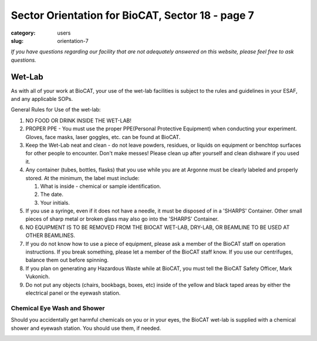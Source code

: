 Sector Orientation for BioCAT, Sector 18 - page 7
###############################################################################

:category: users
:slug: orientation-7

*If you have questions regarding our facility that are not adequately answered
on this website, please feel free to ask questions.*

Wet-Lab
=================================

As with all of your work at BioCAT, your use of the wet-lab facilities is
subject to the rules and guidelines in your ESAF, and any applicable SOPs.

General Rules for Use of the wet-lab:

#.  NO FOOD OR DRINK INSIDE THE WET-LAB!

#.  PROPER PPE - You must use the proper PPE(Personal Protective Equipment)
    when conducting your experiment. Gloves, face masks, laser goggles, etc.
    can be found at BioCAT.

#.  Keep the Wet-Lab neat and clean - do not leave powders, residues, or
    liquids on equipment or benchtop surfaces for other people to encounter.
    Don't make messes! Please clean up after yourself and clean dishware
    if you used it.

#.  Any container (tubes, bottles, flasks) that you use while you are at
    Argonne must be clearly labeled and properly stored. At the minimum, the
    label must include:

    #.  What is inside - chemical or sample identification.
    #.  The date.
    #.  Your initials.

#.  If you use a syringe, even if it does not have a needle, it must be disposed
    of in a 'SHARPS' Container. Other small pieces of sharp metal or broken
    glass may also go into the 'SHARPS' Container.

#.  NO EQUIPMENT IS TO BE REMOVED FROM THE BIOCAT WET-LAB, DRY-LAB,
    OR BEAMLINE TO BE USED AT OTHER BEAMLINES.

#.  If you do not know how to use a piece of equipment, please ask a member of
    the BioCAT staff on operation instructions. If you break something, please
    let a member of the BioCAT staff know. If you use our centrifuges, balance
    them out before spinning.

#.  If you plan on generating any Hazardous Waste while at BioCAT, you must
    tell the BioCAT Safety Officer, Mark Vukonich.

#.  Do not put any objects (chairs, bookbags, boxes, etc) inside of the yellow
    and black taped areas by either the electrical panel or the eyewash station.

Chemical Eye Wash and Shower
-------------------------------

Should you accidentally get harmful chemicals on you or in your eyes, the
BioCAT wet-lab is supplied with a chemical shower and eyewash station. You
should use them, if needed.

.. image:: {static}/images/sector/chemshower.jpg
    :class: img-responsive
    :align: center


.. column::
    :width: 6

    .. button:: Back
        :class: primary block
        :target: {filename}/pages/sector/orientation_6.rst

.. column::
    :width: 6

    .. button:: Next
        :class: primary block
        :target: {filename}/pages/sector/orientation_8.rst
